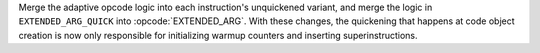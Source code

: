 Merge the adaptive opcode logic into each instruction's unquickened variant,
and merge the logic in ``EXTENDED_ARG_QUICK`` into :opcode:`EXTENDED_ARG`.
With these changes, the quickening that happens at code object creation is
now only responsible for initializing warmup counters and inserting
superinstructions.
